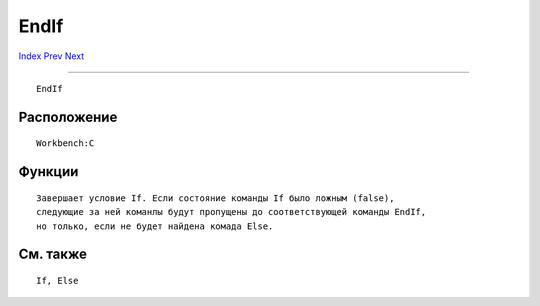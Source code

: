 =====
EndIf
=====

.. This document is automatically generated. Don't edit it!

`Index <index>`_ `Prev <endcli>`_ `Next <endskip>`_ 

---------------

::

 EndIf 

Расположение
~~~~~~~~~~~~
::


     Workbench:C


Функции
~~~~~~~
::


     Завершает условие If. Если состояние команды If было ложным (false),
     следующие за ней команлы будут пропущены до соответствующей команды EndIf,
     но только, если не будет найдена комада Else.
     

См. также
~~~~~~~~~
::


     If, Else



